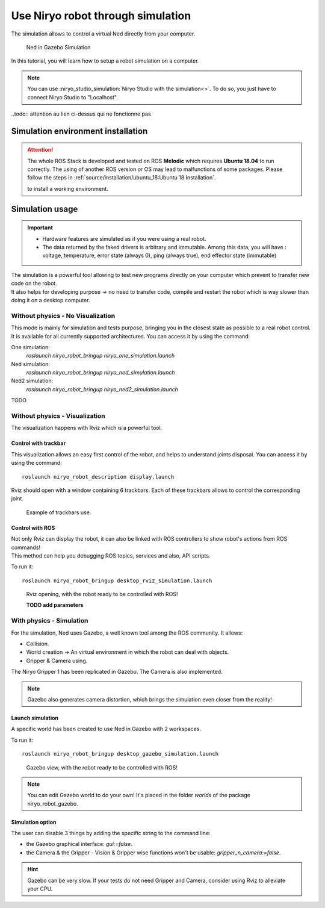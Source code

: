 *******************************************
Use Niryo robot through simulation
*******************************************

The simulation allows to control a virtual Ned directly from
your computer.

.. figure:: ../images/simulation_gazebo_1.png
    :alt: Ned in Gazebo Simulation

    Ned in Gazebo Simulation

In this tutorial, you will learn how to setup a robot simulation on a computer.

.. note::
    You can use :niryo_studio_simulation:`Niryo Studio with the simulation<>`.
    To do so, you just have to connect Niryo Studio to "Localhost".

..todo:: attention au lien ci-dessus qui ne fonctionne pas
    
Simulation environment installation
=========================================

.. attention::
    The whole ROS Stack is developed and tested on ROS **Melodic** which requires
    **Ubuntu 18.04** to run correctly. The using of another ROS version or OS
    may lead to malfunctions of some packages. Please follow the steps in 
    :ref:`source/installation/ubuntu_18:Ubuntu 18 Installation`.

    to install a working environment.

Simulation usage
=========================================

.. important::
    - Hardware features are simulated as if you were using a real robot.
    - The data returned by the faked drivers is arbitrary and immutable. Among this data, 
      you will have : voltage, temperature, error state (always 0), ping (always true), 
      end effector state (immutable)

| The simulation is a powerful tool allowing to test new programs directly on your computer
 which prevent to transfer new code on the robot.
| It also helps for developing purpose → no need to transfer code, compile and restart the robot
 which is way slower than doing it on a desktop computer.

Without physics - No Visualization
--------------------------------------

This mode is mainly for simulation and tests purpose, bringing you in the closest state as possible to
a real robot control. It is available for all currently supported architectures. You can access it by using the command: ::

One simulation:
    `roslaunch niryo_robot_bringup niryo_one_simulation.launch`

Ned simulation:
    `roslaunch niryo_robot_bringup niryo_ned_simulation.launch`

Ned2 simulation:
    `roslaunch niryo_robot_bringup niryo_ned2_simulation.launch`

TODO

Without physics - Visualization
--------------------------------------

The visualization happens with Rviz which is a powerful tool.

Control with trackbar
^^^^^^^^^^^^^^^^^^^^^^^^^^

This visualization allows an easy first control of the robot, and helps to understand
joints disposal. You can access it by using the command: ::

    roslaunch niryo_robot_description display.launch

Rviz should open with a window containing 6 trackbars. Each of these trackbars allows to control
the corresponding joint.

.. figure:: ../images/visu_rviz_trackbar.jpg
    :alt: Ned on Rviz

    Example of trackbars use.

Control with ROS
^^^^^^^^^^^^^^^^^^^^^^^^^^

| Not only Rviz can display the robot, it can also be linked with ROS controllers to show robot's actions
 from ROS commands!
| This method can help you debugging ROS topics, services and also, API scripts.

To run it: ::

    roslaunch niryo_robot_bringup desktop_rviz_simulation.launch

.. figure:: ../images/visu_rviz_ros.jpg
    :alt: Ned on Rviz

    Rviz opening, with the robot ready to be controlled with ROS!

    **TODO add parameters**

With physics - Simulation
--------------------------------------

For the simulation, Ned uses Gazebo, a well known tool among the ROS community.
It allows:

* Collision.
* World creation → An virtual environment in which the robot can deal with objects.
* Gripper & Camera using.

The Niryo Gripper 1 has been replicated in Gazebo.
The Camera is also implemented.

.. note::
    Gazebo also generates camera distortion, which brings the simulation even closer from the reality!

Launch simulation
^^^^^^^^^^^^^^^^^^^^^^^^^^
A specific world has been created to use Ned in Gazebo with 2 workspaces.

To run it: ::

    roslaunch niryo_robot_bringup desktop_gazebo_simulation.launch

.. figure:: ../images/simulation_gazebo_2.jpg
    :alt: Ned on Gazebo

    Gazebo view, with the robot ready to be controlled with ROS!

.. note::
    You can edit Gazebo world to do your own! It's placed in the folder *worlds* of the package
    niryo_robot_gazebo.

Simulation option
^^^^^^^^^^^^^^^^^^^^^^^^^^

The user can disable 3 things by adding the specific string to the command line:

* the Gazebo graphical interface: `gui:=false`.
* the Camera & the Gripper - Vision & Gripper wise functions won't be usable: `gripper_n_camera:=false`.


.. hint::
    Gazebo can be very slow. If your tests do not need Gripper and Camera, consider using Rviz
    to alleviate your CPU.
